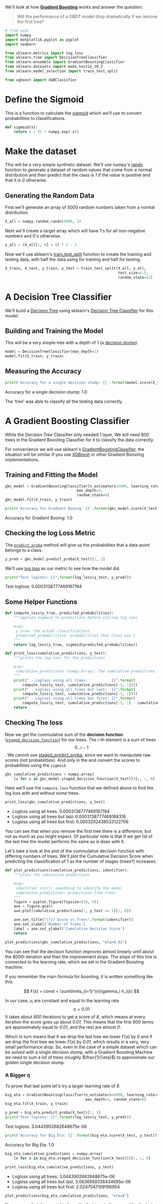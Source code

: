 #+BEGIN_COMMENT
.. title: Will a GBDT's performance drop if we remove the first tree?
.. slug: will-a-gbdt-performance-drop-if-we-remove-the-first-tree
.. date: 2018-08-04 19:02:32 UTC-07:00
.. tags: gbdt basics
.. category: gbdt
.. link: 
.. description: What happens if you remove the first tree in a Gradient Boosted Decision Tree?
.. type: text
#+END_COMMENT
#+OPTIONS: ^:{}

We'll look at how [[http://blog.kaggle.com/2017/01/23/a-kaggle-master-explains-gradient-boosting/][*Gradient Boosting*]] works and  answer the question:

#+BEGIN_QUOTE
Will the performance of a  GBDT model drop dramatically if we remove the first tree?
#+END_QUOTE

#+BEGIN_SRC python :session gbdt :results none
# from pypi
import numpy
import matplotlib.pyplot as pyplot
import seaborn

from sklearn.metrics import log_loss
from sklearn.tree import DecisionTreeClassifier
from sklearn.ensemble import GradientBoostingClassifier
from sklearn.datasets import make_hastie_10_2
from sklearn.model_selection import train_test_split

from xgboost import XGBClassifier
#+END_SRC

#+BEGIN_SRC python :session gbdt :results none :exports none
% matplotlib inline
#+END_SRC


* Define the Sigmoid
  This is a function to calculate the [[https://en.wikipedia.org/wiki/Sigmoid_function][sigmoid]] which we'll use to convert probabilities to classifications.

#+BEGIN_SRC python :session gbdt :results none
def sigmoid(x):
    return 1 / (1 + numpy.exp(-x))
#+END_SRC

* Make the dataset
  This will be a very simple synthetic dataset. We'll use numpy's [[https://docs.scipy.org/doc/numpy/reference/generated/numpy.random.randn.html][randn]] function to generate a dataset of random values that come from a normal distribution and then predict that the class is /1/ if the value is positive and that it is /0/ otherwise.

** Generating the Random Data
   First we'll generate an array of 5000 random numbers taken from a normal distribution.

#+BEGIN_SRC python :session gbdt :results none
X_all = numpy.random.randn(5000, 1)
#+END_SRC

Next we'll create a target array which will have 1's for all non-negative numbers and 0's otherwise.

#+BEGIN_SRC python :session gbdt :results none
y_all = (X_all[:, 0] > 0) * 2 - 1
#+END_SRC

Now we'll use sklearn's [[http://scikit-learn.org/stable/modules/generated/sklearn.model_selection.train_test_split.html][train_test_split]] function to create the training and testing data, with half the data using for training and half for testing.

#+BEGIN_SRC python :session gbdt :results none
X_train, X_test, y_train, y_test = train_test_split(X_all, y_all,
                                                    test_size=0.5,
                                                    random_state=42)
#+END_SRC

* A Decision Tree Classifier
  We'll build a [[https://en.wikipedia.org/wiki/Decision_tree][Decision Tree]] using sklearn's [[http://scikit-learn.org/stable/modules/generated/sklearn.tree.DecisionTreeClassifier.html][Decision Tree Classifier]] for this model.

** Building and Training the Model
   This will be a very simple tree with a depth of 1 (a [[https://en.wikipedia.org/wiki/Decision_stump][decision stump]]).
   
#+BEGIN_SRC python :session gbdt :results none
model = DecisionTreeClassifier(max_depth=1)
model.fit(X_train, y_train)
#+END_SRC

** Measuring the Accuracy

#+BEGIN_SRC python :session gbdt :results output raw :exports both
print('Accuracy for a single decision stump: {}'.format(model.score(X_test, y_test)))
#+END_SRC

#+RESULTS:
Accuracy for a single decision stump: 1.0


The 'tree' was able to classify all the testing data correctly.

* A Gradient Boosting Classifier

 While the Decision Tree Classifier only needed 1 layer, We will need 800 trees in the Gradient Boosting Classifier for it to classify the data correctly.

For convenience we will use sklearn's [[http://scikit-learn.org/stable/modules/generated/sklearn.ensemble.GradientBoostingClassifier.html][GradientBoostingClassifier]], the situation will be similar if you use [[https://xgboost.readthedocs.io/en/latest/][XGBoost]] or other Gradient Boosting implementations.

** Training and Fitting the Model
#+BEGIN_SRC python :session gbdt :results none
gbc_model = GradientBoostingClassifier(n_estimators=5000, learning_rate=0.01,
                                 max_depth=3,
                                 random_state=0)
gbc_model.fit(X_train, y_train)
#+END_SRC

#+BEGIN_SRC python :session gbdt :results output raw :exports both
print('Accuracy for Gradient Booing: {}'.format(gbc_model.score(X_test, y_test)))
#+END_SRC

#+RESULTS:
Accuracy for Gradient Booing: 1.0

** Checking the log Loss Metric
   The [[http://scikit-learn.org/stable/modules/generated/sklearn.ensemble.GradientBoostingClassifier.html#sklearn.ensemble.GradientBoostingClassifier.predict_proba][=predict_proba=]] method will give us the probabilities that a data-point belongs to a class.

#+BEGIN_SRC python :session gbdt :results none
y_pred = gbc_model.predict_proba(X_test)[:, 1]
#+END_SRC

We'll use [[http://scikit-learn.org/stable/modules/generated/sklearn.metrics.log_loss.html][log loss]] as our metric to see how the model did.

#+BEGIN_SRC python :session gbdt :results output raw :exports both
print("Test logloss: {}".format(log_loss(y_test, y_pred)))
#+END_SRC

#+RESULTS:
Test logloss: 0.0003138777469167194

** Some Helper Functions
#+BEGIN_SRC python :session gbdt :results none
def compute_loss(y_true, predicted_probabilities):
    """applies sigmoid to predictions before calling log_loss

    Args:
     y_true: the actual classifications
     predicted_probabilities: probabilities that class was 1
    """
    return log_loss(y_true, sigmoid(predicted_probabilities))
#+END_SRC    

#+BEGIN_SRC python :session gbdt :results none
def print_loss(cumulative_predictions, y_test):
    """prints the log-loss for the predictions

    Args:
     cumulative_predictions (numpy.Array): The cumulative predictions for the model
    """
    print(" - Logloss using all trees:           {}".format(
        compute_loss(y_test, cumulative_predictions[-1, :])))
    print(" - Logloss using all trees but last:  {}".format(
        compute_loss(y_test, cumulative_predictions[-2, :])))
    print(" - Logloss using all trees but first: {}".format(
        compute_loss(y_test, cumulative_predictions[-1, :] - cumulative_predictions[0, :])))
    return
#+END_SRC

** Checking The loss
Now we get the cummulative sum of the *decision function* ([[http://scikit-learn.org/stable/modules/generated/sklearn.ensemble.GradientBoostingClassifier.html#sklearn.ensemble.GradientBoostingClassifier.staged_decision_function][=staged_decision_function=]]) for our trees. The /i/-th element is a sum of trees \[0 \ldots i-1\]. We cannot use [[http://scikit-learn.org/stable/modules/generated/sklearn.ensemble.GradientBoostingClassifier.html#sklearn.ensemble.GradientBoostingClassifier.staged_predict_proba][staged_predict_proba]], since we want to maniputate raw scores
(not probabilities). And only in the end convert the scores to probabilities using the =sigmoid=.

#+BEGIN_SRC python :session gbdt :results none
gbc_cumulative_predictions = numpy.array(
    [x for x in gbc_model.staged_decision_function(X_test)])[:, :, 0] 
#+END_SRC

Here we'll use the =compute_loss= function that we defined above to find the log loss with and without some trees.

#+BEGIN_SRC python :session gbdt :results output raw :exports both
print_loss(gbc_cumulative_predictions, y_test)
#+END_SRC

#+RESULTS:
 - Logloss using all trees:           0.0003138777469167194
 - Logloss using all trees but last:  0.0003138777469168316
 - Logloss using all trees but first: 0.0003202438533122706

You can see that when you remove the first tree there is a difference, but not as much as you might expect. Of particular note is that if we get rid of the last tree the model performs the same as is does with it. 

Let's take a look at the plot of the cummulative decision function with differing numbers of trees. We'll plot the Cumulative Decision Score when predicting the classification of 1 as the number of stages (trees?) increases.

#+BEGIN_SRC python :session gbdt :results none
def plot_predictions(cumulative_predictions, identifier):
    """plots the cumulative predictions

    Args:
     identifier (str): something to identify the model
     cumulative_predictions: predictions from trees
    """
    figure = pyplot.figure(figsize=(10, 6))
    axe = figure.gca()
    axe.plot(cumulative_predictions[:, y_test == 1][:, 0])
    
    axe.set_title("({}) Score vs Trees".format(identifier))
    axe.set_xlabel('Number of Trees')
    label = axe.set_ylabel('Cumulative Decision Score')
    return
#+END_SRC

#+BEGIN_SRC python :session gbdt :results none :ipyfile ../files/posts/will-a-gbdt-performance-drop-if-we-remove-the-first-tree/cumulative_plot.png
plot_predictions(gbc_cumulative_predictions, "eta=0.01")
#+END_SRC

[[file: cumulative_plot.png]]


You can see that the decision function improves almost linearly until about the 800th iteration and then the improvement stops. The slope of this line is connected to the learning rate, which we set in the Gradient Boosting machine.

If you remember the main formula for boosting, it is written something like this:

     $$ F(x) = const + \sum\limits_{i=1}^{n}\gamma_i h_i(x) $$

In our case, \(\gamma_i\) are constant and equal to the learning rate \[\eta = 0.01\] It takes about /800/ iterations to get a score of /8/, which means at every iteration the score goes up about /0.01/. This means that the first 800 terms are approximately equal to /0.01/, and the rest are almost /0/. 

Which in turn means that if we drop the last tree we lower \(F(x)\) by /0/ and if we drop the first tree we lower \(F(x)\) by /0.01/, which results in a very, very small performance drop. So, even in the case of a simple dataset which can be solved with a single decision stump, with a Gradient Boosting Machine we need to sum a lot of trees (roughly \(\frac{1}{\eta}\)) to approximate our golden single decision stump.

*** A Bigger \(\eta\)
To prove that last point let's try a larger learning rate of /8/.

#+BEGIN_SRC python :session gbdt :results none
big_eta = GradientBoostingClassifier(n_estimators=5000, learning_rate=8,
                                     max_depth=3, random_state=0)
big_eta.fit(X_train, y_train)
#+END_SRC

#+BEGIN_SRC python :session gbdt :results output raw :exports both
y_pred = big_eta.predict_proba(X_test)[:, 1]
print("Test logloss: {}".format(log_loss(y_test, y_pred)))
#+END_SRC

#+RESULTS:
Test logloss: 3.0443902682648675e-06

#+BEGIN_SRC python :session gbdt :results output raw :exports both
print('Accuracy for Big Eta: {}'.format(big_eta.score(X_test, y_test)))
#+END_SRC

#+RESULTS:
Accuracy for Big Eta: 1.0

#+BEGIN_SRC python :session gbdt :results none
big_eta_cumulative_predictions = numpy.array(
    [x for x in big_eta.staged_decision_function(X_test)])[:, :, 0] 
#+END_SRC

#+BEGIN_SRC python :session gbdt :results output raw :exports both
print_loss(big_eta_cumulative_predictions, y_test)
#+END_SRC

#+RESULTS:
 - Logloss using all trees:           3.0443902682648675e-06
 - Logloss using all trees but last:  3.0836959336434695e-06
 - Logloss using all trees but first: 2.0247047109196954

#+BEGIN_SRC python :session gbdt :results none :ipyfile ../files/posts/will-a-gbdt-performance-drop-if-we-remove-the-first-tree/big_eta_plot.png
plot_predictions(big_eta_cumulative_predictions, "eta=8")
#+END_SRC

[[file:big_eta_plot.png]]

Now we see that it is crucial to have the first tree in the ensemble, the last one maybe not so much.

Even though the dataset is synthetic, a similar intuition will work with real data, except the Gradient Boosting Machine can diverge with higher learning rates and a more complex dataset. 
* A More Realistic Data Set
  Sklearn's [[http://scikit-learn.org/stable/modules/generated/sklearn.datasets.make_hastie_10_2.html][make_hastie_10_2]] function makes a ten-dimensional data set with two classifications as targets.
** Building the Data Set
#+BEGIN_SRC python :session gbdt :results none
X_hastie, y_hastie = make_hastie_10_2(random_state=0)
X_train_hastie, X_test_hastie, y_train_hastie, y_test_hastie = train_test_split(
    X_hastie,
    y_hastie,
    test_size=0.5,
    random_state=42)
#+END_SRC

** Our Decision Stump Again
   Let's try the decision stump on the new dataset.
#+BEGIN_SRC python :session gbdt :results none
stump = DecisionTreeClassifier(max_depth=1)
stump.fit(X_train_hastie, y_train_hastie)
#+END_SRC

#+BEGIN_SRC python :session gbdt :results output raw :exports both
print('Accuracy for a single decision stump: {}'.format(
    stump.score(X_test_hastie, y_test_hastie)))
#+END_SRC

#+RESULTS:
Accuracy for a single decision stump: 0.5405

It dids't do quite so well, what about a decision tree in general?

#+BEGIN_SRC python :session gbdt :results output raw :exports both
tree = DecisionTreeClassifier()
tree.fit(X_train_hastie, y_train_hastie)
print('Accuracy for the Decision Tree: {}'.format(
    tree.score(X_test_hastie, y_test_hastie)))
#+END_SRC

#+RESULTS:
Accuracy for the Decision Tree: 0.7765

It does a little better, anyway.

** The Gradient Boosting Classifier

#+BEGIN_SRC python :session gbdt :results none
gbc2_model = GradientBoostingClassifier(n_estimators=5000, learning_rate=0.01,
                                        max_depth=3,
                                        random_state=0)
gbc2_model.fit(X_train_hastie, y_train_hastie)
y_pred = gbc2_model.predict_proba(X_test_hastie)[:, 1]
#+END_SRC

#+BEGIN_SRC python :session gbdt :results output raw :exports both
print('Accuracy for Gradient Boosting: {}'.format(
    gbc2_model.score(X_test_hastie, y_test_hastie)))
#+END_SRC

#+RESULTS:
Accuracy for Gradient Boosting: 0.9436666666666667

#+BEGIN_SRC python :session gbdt :results output raw :exports both
gbc2_cumulative_predictions = numpy.array(
    [x for x in gbc2_model.staged_decision_function(X_test_hastie)])[:, :, 0]
print_loss(gbc2_cumulative_predictions, y_test_hastie)
#+END_SRC

#+RESULTS:
 - Logloss using all trees:           0.18059661273530772
 - Logloss using all trees but last:  0.180624604367416
 - Logloss using all trees but first: 0.18064882642423313

In this case, although there is a difference, removing the last doesn't seem to be much better than removing the first.

** XGBoost
   We stated earlier that the result should be the same with other implementations of Gradient Boosting so let's see what happens if we use XGBoost instead.

#+BEGIN_SRC python :session gbdt :results output :exports both
xg_model = XGBClassifier(n_estimators=5000, learning_rate=0.01)
print(xg_model)
xg_model.fit(X_train_hastie, y_train_hastie)
#+END_SRC

#+RESULTS:
: XGBClassifier(base_score=0.5, booster='gbtree', colsample_bylevel=1,
:        colsample_bytree=1, gamma=0, learning_rate=0.01, max_delta_step=0,
:        max_depth=3, min_child_weight=1, missing=None, n_estimators=5000,
:        n_jobs=1, nthread=None, objective='binary:logistic', random_state=0,
:        reg_alpha=0, reg_lambda=1, scale_pos_weight=1, seed=None,
:        silent=True, subsample=1)

#+BEGIN_SRC python :session gbdt :results output raw :exports both
print('Accuracy for XGBoost: {}'.format(xg_model.score(X_test_hastie, y_test_hastie)))
#+END_SRC

#+RESULTS:
Accuracy for XGBoost: 0.9408333333333333

#+BEGIN_SRC python :session gbdt raw :exports both

y_pred = xg_model.predict_proba(X_test_hastie)[:, 1]
xg_cumulative_predictions = numpy.array(
    [x for x in xg_model.staged_decision_function(X_test_hastie)])[:, :, 0]
print_loss(xg_cumulative_loss)
#+END_SRC

If you read the documentation for the python package for [[https://xgboost.readthedocs.io/en/latest/python/index.html][xgboost]] you'll see that they didn't implement the =staged_decision_function= for the =XGBClassifier= so you can't actually run the previous block. The XGBoost classifier ran much faster than the sklearn version did, and did almost as well in accuracy.

* Source

 - “Will Performance of GBDT Model Drop Dramatically If We Remove the First Tree?” Coursera. Accessed August 5, 2018. https://www.coursera.org/learn/competitive-data-science/home/welcome.
